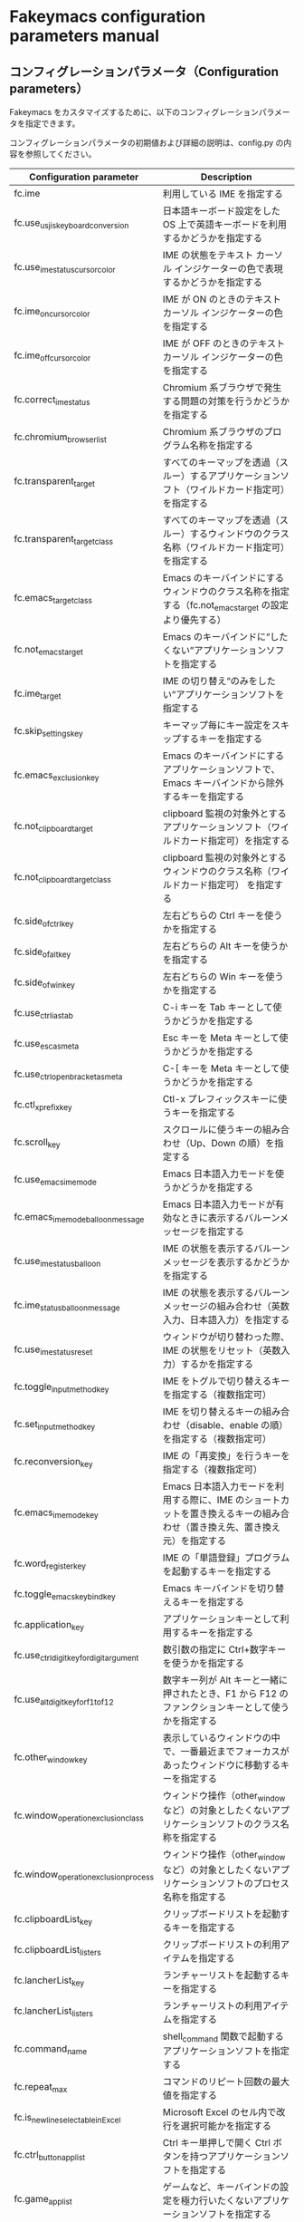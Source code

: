 #+STARTUP: showall indent

* Fakeymacs configuration parameters manual

** コンフィグレーションパラメータ（Configuration parameters）

Fakeymacs をカスタマイズするために、以下のコンフィグレーションパラメータを指定できます。

コンフィグレーションパラメータの初期値および詳細の説明は、config.py の内容を参照してください。

|------------------------------------------+----------------------------------------------------------------------------------------------------------------------------|
| Configuration parameter                  | Description                                                                                                                |
|------------------------------------------+----------------------------------------------------------------------------------------------------------------------------|
| fc.ime                                   | 利用している IME を指定する                                                                                                |
| fc.use_usjis_keyboard_conversion         | 日本語キーボード設定をした OS 上で英語キーボードを利用するかどうかを指定する                                               |
| fc.use_ime_status_cursor_color           | IME の状態をテキスト カーソル インジケーターの色で表現するかどうかを指定する                                               |
| fc.ime_on_cursor_color                   | IME が ON のときのテキスト カーソル インジケーターの色を指定する                                                           |
| fc.ime_off_cursor_color                  | IME が OFF のときのテキスト カーソル インジケーターの色を指定する                                                          |
| fc.correct_ime_status                    | Chromium 系ブラウザで発生する問題の対策を行うかどうかを指定する                                                            |
| fc.chromium_browser_list                 | Chromium 系ブラウザのプログラム名称を指定する                                                                              |
| fc.transparent_target                    | すべてのキーマップを透過（スルー）するアプリケーションソフト（ワイルドカード指定可）を指定する                             |
| fc.transparent_target_class              | すべてのキーマップを透過（スルー）するウィンドウのクラス名称（ワイルドカード指定可）を指定する                             |
| fc.emacs_target_class                    | Emacs のキーバインドにするウィンドウのクラス名称を指定する（fc.not_emacs_target の設定より優先する）                       |
| fc.not_emacs_target                      | Emacs のキーバインドに“したくない”アプリケーションソフトを指定する                                                       |
| fc.ime_target                            | IME の切り替え“のみをしたい”アプリケーションソフトを指定する                                                             |
| fc.skip_settings_key                     | キーマップ毎にキー設定をスキップするキーを指定する                                                                         |
| fc.emacs_exclusion_key                   | Emacs のキーバインドにするアプリケーションソフトで、Emacs キーバインドから除外するキーを指定する                           |
| fc.not_clipboard_target                  | clipboard 監視の対象外とするアプリケーションソフト（ワイルドカード指定可）を指定する                                       |
| fc.not_clipboard_target_class            | clipboard 監視の対象外とするウィンドウのクラス名称（ワイルドカード指定可） を指定する                                      |
| fc.side_of_ctrl_key                      | 左右どちらの Ctrl キーを使うかを指定する                                                                                   |
| fc.side_of_alt_key                       | 左右どちらの Alt キーを使うかを指定する                                                                                    |
| fc.side_of_win_key                       | 左右どちらの Win キーを使うかを指定する                                                                                    |
| fc.use_ctrl_i_as_tab                     | C-i キーを Tab キーとして使うかどうかを指定する                                                                            |
| fc.use_esc_as_meta                       | Esc キーを Meta キーとして使うかどうかを指定する                                                                           |
| fc.use_ctrl_openbracket_as_meta          | C-[ キーを Meta キーとして使うかどうかを指定する                                                                           |
| fc.ctl_x_prefix_key                      | Ctl-x プレフィックスキーに使うキーを指定する                                                                               |
| fc.scroll_key                            | スクロールに使うキーの組み合わせ（Up、Down の順）を指定する                                                                |
| fc.use_emacs_ime_mode                    | Emacs 日本語入力モードを使うかどうかを指定する                                                                             |
| fc.emacs_ime_mode_balloon_message        | Emacs 日本語入力モードが有効なときに表示するバルーンメッセージを指定する                                                   |
| fc.use_ime_status_balloon                | IME の状態を表示するバルーンメッセージを表示するかどうかを指定する                                                         |
| fc.ime_status_balloon_message            | IME の状態を表示するバルーンメッセージの組み合わせ（英数入力、日本語入力）を指定する                                       |
| fc.use_ime_status_reset                  | ウィンドウが切り替わった際、IME の状態をリセット（英数入力）するかを指定する                                               |
| fc.toggle_input_method_key               | IME をトグルで切り替えるキーを指定する（複数指定可）                                                                       |
| fc.set_input_method_key                  | IME を切り替えるキーの組み合わせ（disable、enable の順）を指定する（複数指定可）                                           |
| fc.reconversion_key                      | IME の「再変換」を行うキーを指定する（複数指定可）                                                                         |
| fc.emacs_ime_mode_key                    | Emacs 日本語入力モードを利用する際に、IME のショートカットを置き換えるキーの組み合わせ（置き換え先、置き換え元）を指定する |
| fc.word_register_key                     | IME の「単語登録」プログラムを起動するキーを指定する                                                                       |
| fc.toggle_emacs_keybind_key              | Emacs キーバインドを切り替えるキーを指定する                                                                               |
| fc.application_key                       | アプリケーションキーとして利用するキーを指定する                                                                           |
| fc.use_ctrl_digit_key_for_digit_argument | 数引数の指定に Ctrl+数字キーを使うかを指定する                                                                             |
| fc.use_alt_digit_key_for_f1_to_f12       | 数字キー列が Alt キーと一緒に押されたとき、F1 から F12 のファンクションキーとして使うかを指定する                          |
| fc.other_window_key                      | 表示しているウィンドウの中で、一番最近までフォーカスがあったウィンドウに移動するキーを指定する                             |
| fc.window_operation_exclusion_class      | ウィンドウ操作（other_window など）の対象としたくないアプリケーションソフトのクラス名称を指定する                          |
| fc.window_operation_exclusion_process    | ウィンドウ操作（other_window など）の対象としたくないアプリケーションソフトのプロセス名称を指定する                        |
| fc.clipboardList_key                     | クリップボードリストを起動するキーを指定する                                                                               |
| fc.clipboardList_listers                 | クリップボードリストの利用アイテムを指定する                                                                               |
| fc.lancherList_key                       | ランチャーリストを起動するキーを指定する                                                                                   |
| fc.lancherList_listers                   | ランチャーリストの利用アイテムを指定する                                                                                   |
| fc.command_name                          | shell_command 関数で起動するアプリケーションソフトを指定する                                                               |
| fc.repeat_max                            | コマンドのリピート回数の最大値を指定する                                                                                   |
| fc.is_newline_selectable_in_Excel        | Microsoft Excel のセル内で改行を選択可能かを指定する                                                                       |
| fc.ctrl_button_app_list                  | Ctrl キー単押しで開く Ctrl ボタンを持つアプリケーションソフトを指定する                                                    |
| fc.game_app_list                         | ゲームなど、キーバインドの設定を極力行いたくないアプリケーションソフトを指定する                                           |
|------------------------------------------+----------------------------------------------------------------------------------------------------------------------------|
